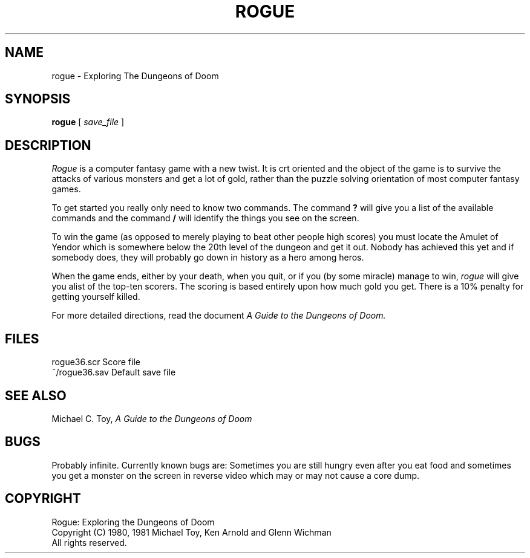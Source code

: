 .TH ROGUE 6
.UC
.SH NAME
rogue \- Exploring The Dungeons of Doom
.SH SYNOPSIS
.B rogue
[
.I save_file
]
.SH DESCRIPTION
.PP
.I Rogue
is a computer fantasy game with a new twist.  It is crt oriented and the
object of the game is to survive the attacks of various monsters and get
a lot of gold, rather than the puzzle solving orientation of most computer
fantasy games.
.PP
To get started you really only need to know two commands.  The command
.B ?
will give you a list of the available commands and the command
.B /
will identify the things you see on the screen.
.PP
To win the game (as opposed to merely playing to beat other people high
scores) you must locate the Amulet of Yendor which is somewhere below
the 20th level of the dungeon and get it out.  Nobody has achieved this
yet and if somebody does, they will probably go down in history as a hero
among heros.
.PP
When the game ends, either by your death, when you quit, or if you (by
some miracle) manage to win,
.I rogue
will give you alist of the top-ten scorers.  The scoring is based entirely
upon how much gold you get.  There is a 10% penalty for getting yourself
killed.
.PP
For more detailed directions, read the document
.I "A Guide to the Dungeons of Doom."
.SH FILES
.ta 2i
rogue36.scr                  Score file
.br
~/rogue36.sav                Default save file
.DT
.SH SEE ALSO
Michael C. Toy,
.I "A Guide to the Dungeons of Doom"
.SH BUGS
.PP
Probably infinite.  Currently known bugs are: Sometimes you are still hungry
even after you eat food and sometimes you get a monster on the screen in
reverse video which may or may not cause a core dump.
.SH COPYRIGHT
Rogue: Exploring the Dungeons of Doom
.br
Copyright (C) 1980, 1981 Michael Toy, Ken Arnold and Glenn Wichman
.br
All rights reserved.
